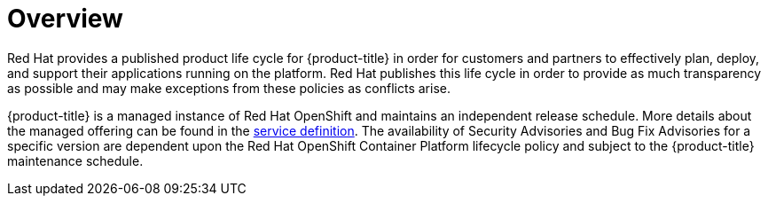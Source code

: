 // Module included in the following assemblies:
//
// * rosa_policy/rosa-life-cycle.adoc

[id="life-cycle-overview"]
= Overview

Red Hat provides a published product life cycle for {product-title} in order for customers and partners to effectively plan, deploy, and support their applications running on the platform. Red Hat publishes this life cycle in order to provide as much transparency as possible and may make exceptions from these policies as conflicts arise.

{product-title} is a managed instance of Red Hat OpenShift and maintains an independent release schedule. More details about the managed offering can be found in the xref:../rosa_policy/rosa-service-definition.adoc#rosa-service-definition[service definition]. The availability of Security Advisories and Bug Fix Advisories for a specific version are dependent upon the Red Hat OpenShift Container Platform lifecycle policy and subject to the {product-title} maintenance schedule.
